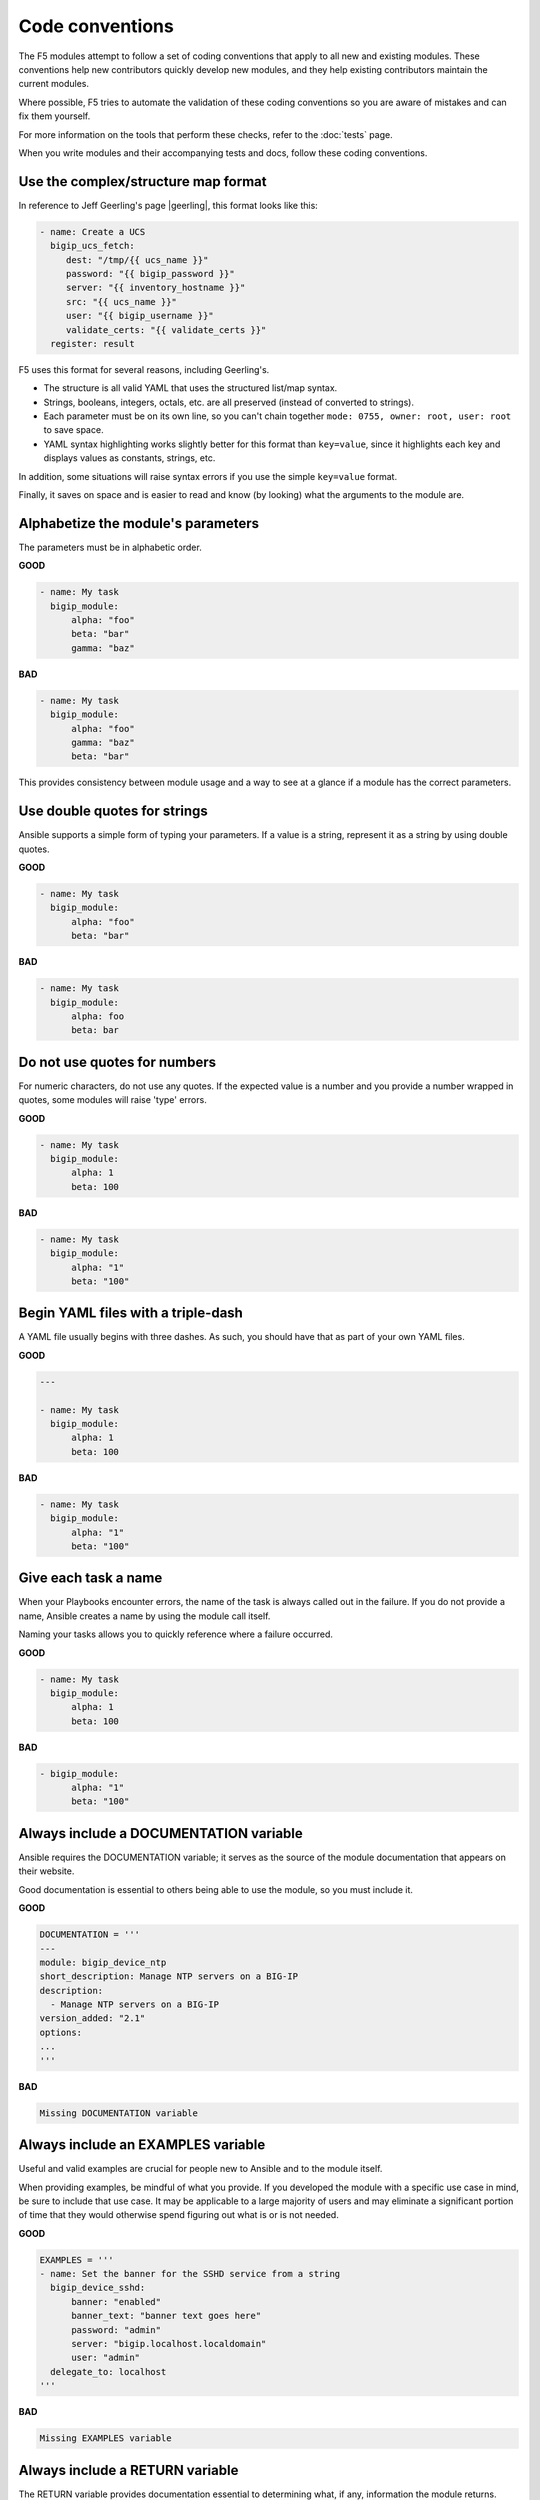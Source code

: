Code conventions
================

The F5 modules attempt to follow a set of coding conventions that apply to all new and existing modules. These conventions help new contributors quickly develop new modules, and they help existing contributors maintain the current modules.

Where possible, F5 tries to automate the validation of these coding conventions so you are aware of mistakes and can fix them yourself.

For more information on the tools that perform these checks, refer to the :doc:`tests` page.

When you write modules and their accompanying tests and docs, follow these coding conventions.

Use the complex/structure map format
------------------------------------

In reference to Jeff Geerling's page |geerling|, this format looks like this:

.. code-block:: yaml

   - name: Create a UCS
     bigip_ucs_fetch:
        dest: "/tmp/{{ ucs_name }}"
        password: "{{ bigip_password }}"
        server: "{{ inventory_hostname }}"
        src: "{{ ucs_name }}"
        user: "{{ bigip_username }}"
        validate_certs: "{{ validate_certs }}"
     register: result

F5 uses this format for several reasons, including Geerling's.

- The structure is all valid YAML that uses the structured list/map syntax.
- Strings, booleans, integers, octals, etc. are all preserved (instead of converted to strings).
- Each parameter must be on its own line, so you can't chain together ``mode: 0755, owner: root, user: root`` to save space.
- YAML syntax highlighting works slightly better for this format than ``key=value``, since it highlights each key and displays values as constants, strings, etc.

In addition, some situations will raise syntax errors if you use the simple ``key=value`` format.

Finally, it saves on space and is easier to read and know (by looking) what the arguments to the module are.

.. |geerling| raw:: html

   <a href="http://www.jeffgeerling.com/blog/yaml-best-practices-ansible-playbooks-tasks" target="_blank">here</a>




Alphabetize the module's parameters
-----------------------------------

The parameters must be in alphabetic order.

**GOOD**

.. code-block:: yaml

   - name: My task
     bigip_module:
         alpha: "foo"
         beta: "bar"
         gamma: "baz"


**BAD**

.. code-block:: yaml

   - name: My task
     bigip_module:
         alpha: "foo"
         gamma: "baz"
         beta: "bar"

This provides consistency between module usage and a way to see at a glance if a module has the correct parameters.

Use double quotes for strings
-----------------------------

Ansible supports a simple form of typing your parameters. If a value is a string, represent it as a string by using double quotes.

**GOOD**

.. code-block:: yaml

   - name: My task
     bigip_module:
         alpha: "foo"
         beta: "bar"

**BAD**

.. code-block:: yaml

   - name: My task
     bigip_module:
         alpha: foo
         beta: bar

Do not use quotes for numbers
-----------------------------

For numeric characters, do not use any quotes. If the expected value is a number and you provide a number wrapped in quotes, some modules will raise 'type' errors.

**GOOD**

.. code-block:: yaml

   - name: My task
     bigip_module:
         alpha: 1
         beta: 100

**BAD**

.. code-block:: yaml

   - name: My task
     bigip_module:
         alpha: "1"
         beta: "100"

Begin YAML files with a triple-dash
-----------------------------------

A YAML file usually begins with three dashes. As such, you should have that as part of your own YAML files.

**GOOD**

.. code-block:: yaml

   ---

   - name: My task
     bigip_module:
         alpha: 1
         beta: 100

**BAD**

.. code-block:: yaml

   - name: My task
     bigip_module:
         alpha: "1"
         beta: "100"

Give each task a name
---------------------

When your Playbooks encounter errors, the name of the task is always called out in the failure. If you do not provide a name, Ansible creates a name by using the module call itself.

Naming your tasks allows you to quickly reference where a failure occurred.

**GOOD**

.. code-block:: yaml

   - name: My task
     bigip_module:
         alpha: 1
         beta: 100

**BAD**

.. code-block:: yaml

   - bigip_module:
         alpha: "1"
         beta: "100"

Always include a DOCUMENTATION variable
---------------------------------------

Ansible requires the DOCUMENTATION variable; it serves as the source of the module documentation that appears on their website.

Good documentation is essential to others being able to use the module, so you must include it.

**GOOD**

.. code-block:: python

   DOCUMENTATION = '''
   ---
   module: bigip_device_ntp
   short_description: Manage NTP servers on a BIG-IP
   description:
     - Manage NTP servers on a BIG-IP
   version_added: "2.1"
   options:
   ...
   '''


**BAD**

.. code-block:: python

   Missing DOCUMENTATION variable


Always include an EXAMPLES variable
-----------------------------------

Useful and valid examples are crucial for people new to Ansible and to the module itself.

When providing examples, be mindful of what you provide. If you developed the module with a specific use case in mind, be sure to include that use case. It may be applicable to a large majority of users and may eliminate a significant portion of time that they would otherwise
spend figuring out what is or is not needed.

**GOOD**

.. code-block:: python

   EXAMPLES = '''
   - name: Set the banner for the SSHD service from a string
     bigip_device_sshd:
         banner: "enabled"
         banner_text: "banner text goes here"
         password: "admin"
         server: "bigip.localhost.localdomain"
         user: "admin"
     delegate_to: localhost
   '''


**BAD**

.. code-block:: python

   Missing EXAMPLES variable

Always include a RETURN variable
--------------------------------

The RETURN variable provides documentation essential to determining what, if any, information the module returns.

Other users will reference this documentation when they want to use the ``register`` keyword.

The ``RETURN`` field should include the parameters that your module has changed. If nothing has changed, then the module does not need to return any values.

**GOOD**

.. code-block:: python

   RETURN = '''
   full_name:
       description: Full name of the user
       returned: changed
       type: string
       sample: "John Doe"
   '''


**BAD**

.. code-block:: python

   Missing RETURN variable

According to `bcoca`, the correct way to set a RETURN variable when a module does not return any information is the following.

**GOOD**

.. code-block:: python

   RETURN = '''
   # only common fields returned
   '''

Make the author field a list
----------------------------

Multiple people will probably maintain the module over time, so it is a good idea to make the ``author`` keyword in your module a list.

**GOOD**

.. code-block:: yaml

   author:
     - Tim Rupp (@caphrim007)


**BAD**

.. code-block:: yaml

   author: Tim Rupp (@caphrim007)


Use GitHub handle for the author name
-------------------------------------

Both Ansible and the F5 Ansible repository are on GitHub. Therefore, for maintenance reasons, F5 requires your GitHub handle. Additionally, your email address may change over time.

**GOOD**

.. code-block:: yaml

   author:
     - Tim Rupp (@caphrim007)


**BAD**

.. code-block:: yaml

   author:
     - Tim Rupp <caphrim007@gmail.com>


Use 2 spaces in DOCUMENTATION, EXAMPLES, and RETURN
---------------------------------------------------

This is a simple spacing convention to ensure that everything is properly spaced.

**GOOD**

.. code-block:: yaml

   options:
     server:
       description:
         - BIG-IP host
       required: true
     user:
   ^^


**BAD**

.. code-block:: yaml

   options:
       server:
           description:
               - BIG-IP host
           required: true
       user:
   ^^^^

Use Ansible lookup plugins where appropriate
--------------------------------------------

Ansible provides existing facilities that you can use to read in file contents to a module's parameters.

If your module can accept a string or a file containing a string, then assume that users will be using the lookup plugins.

For example, SSL files are typically strings. SSH keys are also strings, even if they are in a file. Therefore, you would delegate the fetching of the string data to a lookup plugin.

There should be no need to use the python ``open`` facility to read in the file.

**GOOD**

.. code-block:: yaml

   some_module:
       string_param: "{{ lookup('file', '/path/to/file') }}"


**BAD**

.. code-block:: yaml

    some_module:
        param: "/path/to/file"


Always expand lists in the various documentation variables
----------------------------------------------------------

When you list examples or documentation in any of the following variables:

- DOCUMENTATION
- RETURN
- EXAMPLES

Always expand lists of values if the key takes a list value.

**GOOD**

.. code-block:: yaml

   options:
     state:
       description:
         - The state of things
       choices:
         - present
         - absent


**BAD**

.. code-block:: yaml

   options:
     state:
       description:
         - The state of things
       choices: ['enabled', 'disabled']

Specify the BIG-IP version
--------------------------

In the ``DOCUMENTATION`` section notes, you should specify which version of BIG-IP the module requires.

**GOOD**

.. code-block:: yaml

   notes:
     - Requires BIG-IP version 12.0.0 or greater


**BAD**

.. code-block:: yaml

   Any version less than 12.0.0.

If your module requires functionality greater than 12.0.0 it is also acceptable to specify that in the ``DOCUMENTATION`` block.

Never raise a general exception
-------------------------------

General exceptions are bad because they hide unknown errors from you, the developer. If a bug report comes in and an exception that you do not handle causes the exception, the issue will be exceedingly difficult to debug.

Instead, only catch the `F5ModuleError` exception that the `f5-sdk` provides. Specifically raise this module and handle those errors. If an unknown error occurs, a full traceback will more easily allow you to debug the problem.

**GOOD**

.. code-block:: python

   try:
       // do some things here that can cause an Exception
   except bigsuds.OperationFailed as e:
       raise F5ModuleError('Error on setting profiles : %s' % e)

**GOOD**

.. code-block:: python

   if foo:
       // assume something successful happens here
   else:
       raise F5ModuleError('Error on baz')

**BAD**

.. code-block:: python

   try:
       // do some things here that can cause an Exception
   except bigsuds.OperationFailed as e:
       raise Exception('Error on setting profiles : %s' % e)

**BAD**

.. code-block:: python

   if foo:
       // assume something successful happens here
   else:
       raise Exception('Error on baz')

Support check mode
------------------

Check mode allows Ansible to run your Playbooks in a dry-run sort of operation. This is handy when you want to run a set of tasks but are not sure what will happen when you do.

Because BIG-IPs are usually considered a sensitive device to handle, you should always implement a check mode.

|playbook|

.. |playbook| raw:: html

   <a href="http://www.jeffgeerling.com/blog/yaml-best-practices-ansible-playbooks-tasks" target="_blank">http://www.jeffgeerling.com/blog/yaml-best-practices-ansible-playbooks-tasks</a>

Do not use local_action in your EXAMPLES
----------------------------------------

Some people prefer local_action and some people prefer delegation. Delegation is more applicable to general-purpose Ansible, so you should get in the habit of using and understanding it.

Therefore, do not use `local_action` when defining examples. Instead, use `delegate_to`.

**GOOD**

.. code-block:: python

   - name: Reset the initial setup screen
     bigip_sys_db:
         user: "admin"
         password: "secret"
         server: "lb.mydomain.com"
         key: "setup.run"
         state: "reset"
     delegate_to: localhost

**BAD**

.. code-block:: python

   - name: Reset the initial setup screen
     local_action:
         module: "bigip_sys_db"
         user: "admin"
         password: "secret"
         server: "lb.mydomain.com"
         key: "setup.run"
         state: "reset"

Set default EXAMPLE parameters
------------------------------

For consistency, always use the following values for the given parameters:

- user: "admin"
- password: "secret"
- server: "lb.mydomain.com"

This allows you to not have to overthink the inclusion of your example.

**GOOD**

.. code-block:: python

   - name: Reset the initial setup screen
     bigip_sys_db:
         user: "admin"
         password: "secret"
         server: "lb.mydomain.com"
         key: "setup.run"
         state: "reset"
     delegate_to: localhost

**BAD**

.. code-block:: python

   - name: Reset the initial setup screen
     bigip_sys_db:
         user: "joe_user"
         password: "admin"
         server: "bigip.host"
         key: "setup.run"
         state: "reset"
     delegate_to: localhost

Assign values before returning them
-----------------------------------

To enable easier debugging when something goes wrong, ensure that you assign values **before** you return those values.

**GOOD**

.. code-block:: python

   def exists(self):
       result = self.client.api.tm.gtm.pools.pool.exists(
           name=self.want.name,
           partition=self.want.partition
       )
       return result

**BAD**

.. code-block:: python

   def exists(self):
       return self.client.api.tm.gtm.pools.pool.exists(
           name=self.want.name,
           partition=self.want.partition
       )

In the bad example, when it comes time to debug the value of the variable, you must change the code to do an assignment operation anyway.

For example, if you use `q` to debug the value, you must implicitly assign the value of the API call before you do this.

.. code-block:: python

   ...
   result = self.client.api....
   q.q(result)
   ...

When the code does not do an assignment, then you must change the code before you are able to debug the code.

Create a functional test for each code fix
------------------------------------------

When you fix an issue and it requires changes to code, you should create a new functional test YAML file in the module's `test/integration/PRODUCT/targets` directory.

For example, consider `Github Issue 59`_, which is relevant to the `bigip_virtual_server` module.

The developer added new code to the module. To verify that someone tested the new code, the developer should add a new file to the module's `targets` directory here:

- `test/functional/bigip/bigip_virtual_server/tasks`

The name of the file should be:

- `issue-59.yaml`

And inside the file, you should include any and all work to:

- Set up the test
- Perform the test
- Teardown the test

Any issues that you report on GitHub should follow the same pattern. However, the filenames of those modules should be:

- `ansible-xxxxx.yaml`

This way, they will not conflict with the numeric namespace in the `f5-ansible` repository.

.. _Github Issue 59: https://github.com/F5Networks/f5-ansible/issues/59


Exclude code from unit test coverage
------------------------------------

Ansible's test runner makes use of `pytest`, so the acceptable way of excluding lines from code coverage is here:

- http://coverage.readthedocs.io/en/coverage-4.2/excluding.html

You should use this to include the various `*_on_device` and `*_from_device` methods in modules that make direct calls to the remote BIG-IPs.

Put exception message on a new line
-----------------------------------

This convention helps eliminate the total number of columns in use, but also increases readability when long lines tend to scroll off screen. Even with a 160 column limit for this project, long lines, and many lines, can begin to grow less compact.

**GOOD**

.. code-block:: python

   ...
   raise F5ModuleError(
       '"{0}" is not a supported filter. '
       'Supported key values are: {1}'.format(key, ', '.join(keys)))
   )

**BAD**

.. code-block:: python

   ...
   raise F5ModuleError('"{0}" is not a supported filter. '
                       'Supported key values are: {1}'.format(key, ', '.join(keys)))

Put list contents on a new line
-------------------------------

Lists should also be on a new line. The ending bracket should be on a new line as well, aligned with the beginning of the variable name.

**GOOD**

.. code-block:: python

   ...
   mylist = [
       'foo', 'bar',
       'baz', 'biz'
   ]

**BAD**

.. code-block:: python

   ...
   mylist = ['foo', 'bar',
             'baz', 'biz']

Include the license header
--------------------------

Each module requires a license header that includes the GPL3 license.

Here is the common license header.

.. code-block:: python

   # Copyright 2016 F5 Networks Inc.
   #
   # This file is part of Ansible
   #
   # Ansible is free software: you can redistribute it and/or modify
   # it under the terms of the GNU General Public License as published by
   # the Free Software Foundation, either version 3 of the License, or
   # (at your option) any later version.
   #
   # Ansible is distributed in the hope that it will be useful,
   # but WITHOUT ANY WARRANTY; without even the implied warranty of
   # MERCHANTABILITY or FITNESS FOR A PARTICULAR PURPOSE.  See the
   # GNU General Public License for more details.
   #
   # You should have received a copy of the GNU General Public License
   # along with Ansible.  If not, see <http://www.gnu.org/licenses/>.

If the module under development is your original work, then you can include your name in the copyright above.

If you are only contributing to an existing module, then it is not necessary to include a copyright line at the top. Instead, accepting the F5 CLA is sufficient to get code merged into the F5 branch.

Include the ANSIBLE_METADATA variable
-------------------------------------

The ANSIBLE_METADATA variable should be first in your module. It specifies metadata for the module itself. It can always look the same.

Here is how it's defined in code.

.. code-block:: python

   ANSIBLE_METADATA = {'status': ['preview'],
                       'supported_by': 'community',
                       'version': '1.0'}

The stubber creates this for you automatically.

Do not include required key for non-required parameters
-------------------------------------------------------

This convention comes to us courtesy of Ansible module authoring rules. This convention limits the amount of verbosity in module code. Additionally, conflict can occur if you do not follow this convention (who is right? docs or code?).

Ansible, by default, makes parameters not required. It is redundant to provide it again in your documentation.

**GOOD**

.. code-block:: yaml

   ...
   login:
     description:
       - Specifies, when checked C(enabled), that the system accepts SSH
         communications.
     choices:
       - enabled
       - disabled
   ...

**BAD**

.. code-block:: yaml

   ...
   login:
     description:
       - Specifies, when checked C(enabled), that the system accepts SSH
         communications.
     choices:
       - enabled
       - disabled
     required: False
   ...

Do not include default key for parameters without defaults
----------------------------------------------------------

Another convention from Ansible, similar to the `required: False` convention, is applying the rule to the `default` value. Since `default: None` is already the value that Ansible uses (in code), it is redundant to provide it again in the docs.

**GOOD**

.. code-block:: yaml

   ...
   login:
     description:
       - Specifies, when checked C(enabled), that the system accepts SSH
         communications.
     choices:
       - enabled
       - disabled
   ...

**BAD**

.. code-block:: yaml

   ...
   login:
     description:
       - Specifies, when checked C(enabled), that the system accepts SSH
         communications.
     choices:
       - enabled
       - disabled
     default: None
   ...


Do not decompose to a \*_device method if the using method is itself an \*_device method
----------------------------------------------------------------------------------------

This convention is in place to limit the total amount of function decomposition that you will inevitably try to put into the code.

Some level of decomposition is good because it isolates the code that targets the device (called `*_device` methods) from the code that does not communicate with the device.

This method of isolation is how you extend modules when the API code diverges, or when the means of transporting information from and to the device changes.

You can take this decomposition too far, though. Refer to the examples below for an illustration of this. When you go to far, the correction is to merge the two methods.

**GOOD**

.. code-block:: python

   ...
   def import_to_device(self):
       self.client.api.tm.asm.file_transfer.uploads.upload_file(self.want.file)
       tasks = self.client.api.tm.asm.tasks
       result = tasks.import_policy_s.import_policy.create(
           name=self.want.name, filename=name
       )
       return result
   ...

**BAD**

.. code-block:: python

   ...
   def upload_to_device(self):
       self.client.api.tm.asm.file_transfer.uploads.upload_file(self.want.file)

   def import_to_device(self):
       self.upload_to_device()
       tasks = self.client.api.tm.asm.tasks
       result = tasks.import_policy_s.import_policy.create(
           name=self.want.name, filename=name
       )
       return result
   ...

This convention remains valid when the code you are using is a single line. Therefore, if you use the `upload_file` line in many places in the code, it is **still** correct to merge the methods instead of having a different method for it.

The only time when it would be correct to decompose it is if the "other" methods were **not** `*_device` methods.
